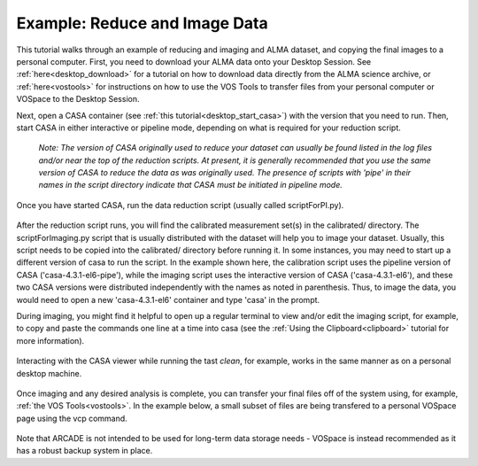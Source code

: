 .. _typical_reduction:

Example: Reduce and Image Data
=============================================

This tutorial walks through an example of reducing and imaging
and ALMA dataset, and copying the final images to a personal
computer.
First, you need to download your ALMA data onto your Desktop Session.
See :ref:`here<desktop_download>` for a tutorial on how to download
data directly from the ALMA science archive, or :ref:`here<vostools>`
for instructions on how to use the VOS Tools to transfer files
from your personal computer or VOSpace to the Desktop Session.

Next, open a CASA container (see :ref:`this tutorial<desktop_start_casa>`) 
with the version that you need to run.
Then, start CASA in either interactive or pipeline mode, depending on
what is required for your reduction script.

   *Note: The version of CASA originally used to reduce your dataset
   can usually be found listed in the log files and/or near the top of the
   reduction scripts.  At present, it is generally recommended that you use the
   same version of CASA to reduce the data as was originally used. 
   The presence of scripts with 'pipe' in their names in
   the script directory indicate that CASA must be initiated in pipeline mode.*

   .. image:: images/typical_reduc/1_start_casa.png

Once you have started CASA, run the data reduction script (usually
called scriptForPI.py).

   .. image:: images/typical_reduc/2_run_scriptForPI.png

After the reduction script runs, you will find the calibrated measurement
set(s) in the calibrated/ directory.  The scriptForImaging.py script that
is usually distributed with the dataset will help you to image your dataset.
Usually, this script needs to be copied into the calibrated/ directory
before running it.  In some instances, you may need to start up a different
version of casa to run the script.  In the example shown here, the calibration
script uses the pipeline version of CASA ('casa-4.3.1-el6-pipe'), while the 
imaging script uses the interactive version of CASA ('casa-4.3.1-el6'), and 
these two CASA versions were distributed independently with the names
as noted in parenthesis.  Thus, to image the data, you would need to open a 
new 'casa-4.3.1-el6' container and type 'casa' in the prompt.  

During imaging, you might find it helpful to open up a regular terminal 
to view and/or edit the imaging script, for example, to copy and paste 
the commands one line at a time into casa (see the 
:ref:`Using the Clipboard<clipboard>` tutorial for more information). 

   .. image:: images/typical_reduc/3_ready_for_imaging.png

Interacting with the CASA viewer while running the tast *clean*, for
example, works in the same manner as on a personal desktop machine.

   .. image:: images/typical_reduc/4_interactive_clean.png

Once imaging and any desired analysis is complete, you can transfer
your final files off of the system using, for example, 
:ref:`the VOS Tools<vostools>`.  In the example below, a small
subset of files are being transfered to a personal VOSpace page
using the vcp command.

   .. image:: images/typical_reduc/5_imaging_done_copy_out.png

Note that ARCADE is not intended to be used for long-term data
storage needs - VOSpace is instead recommended as it has a robust
backup system in place.
